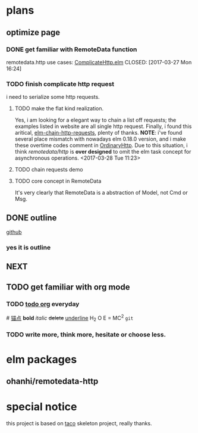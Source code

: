 * plans
** optimize page
   SCHEDULED: <2017-03-31 Fri>

*** DONE get familiar with RemoteData function
remotedata.http use cases: [[../src/Try/ComplicateHttp.elm][ComplicateHttp.elm]]
CLOSED: [2017-03-27 Mon 16:24]

*** TODO finish complicate http request
i need to serialize some http requests.

**** TODO make the flat kind realization. 
SCHEDULED: <2017-03-28 Tue>
Yes, i am looking for a elegant way to chain a list off
requests; the examples listed in website are all single
http request.
Finally, i found this aritical, [[https://spin.atomicobject.com/2016/10/11/elm-chain-http-requests/][elm-chain-http-requests]],
plenty of thanks.
  *NOTE*: i've found several place mismatch with nowadays
elm 0.18.0 version, and i make these overtime codes comment
in [[../src/Try/OrdinaryHttp.elm][OrdinaryHttp]].
Due to this situation, i think /remotedata/http/ is *over designed* 
to omit the elm task concept for asynchronous operations.
<2017-03-28 Tue 11:23>

**** TODO chain requests demo 


**** TODO core concept in RemoteData
It's very clearly that RemoteData is a abstraction of
Model, not Cmd or Msg.

** DONE outline
   CLOSED: [2017-03-27 Mon 10:03]
   [[https://github.com/Numberartificial/cibops][github]]
*** yes it is outline
** NEXT 
** TODO get familiar with org mode
*** TODO [[./orgman.org][todo org]] everyday
#<<anchor>>
[[anchor][锚点]]
*bold*
/italic/
+delete+
_underline_
H_2 O
E = MC^2
=git=
*** TODO write more, think more, hesitate or choose less. 

* elm packages
** ohanhi/remotedata-http
* special notice
this project is based on [[https://github.com/ohanhi/elm-taco][taco]] skeleton project, really thanks.
